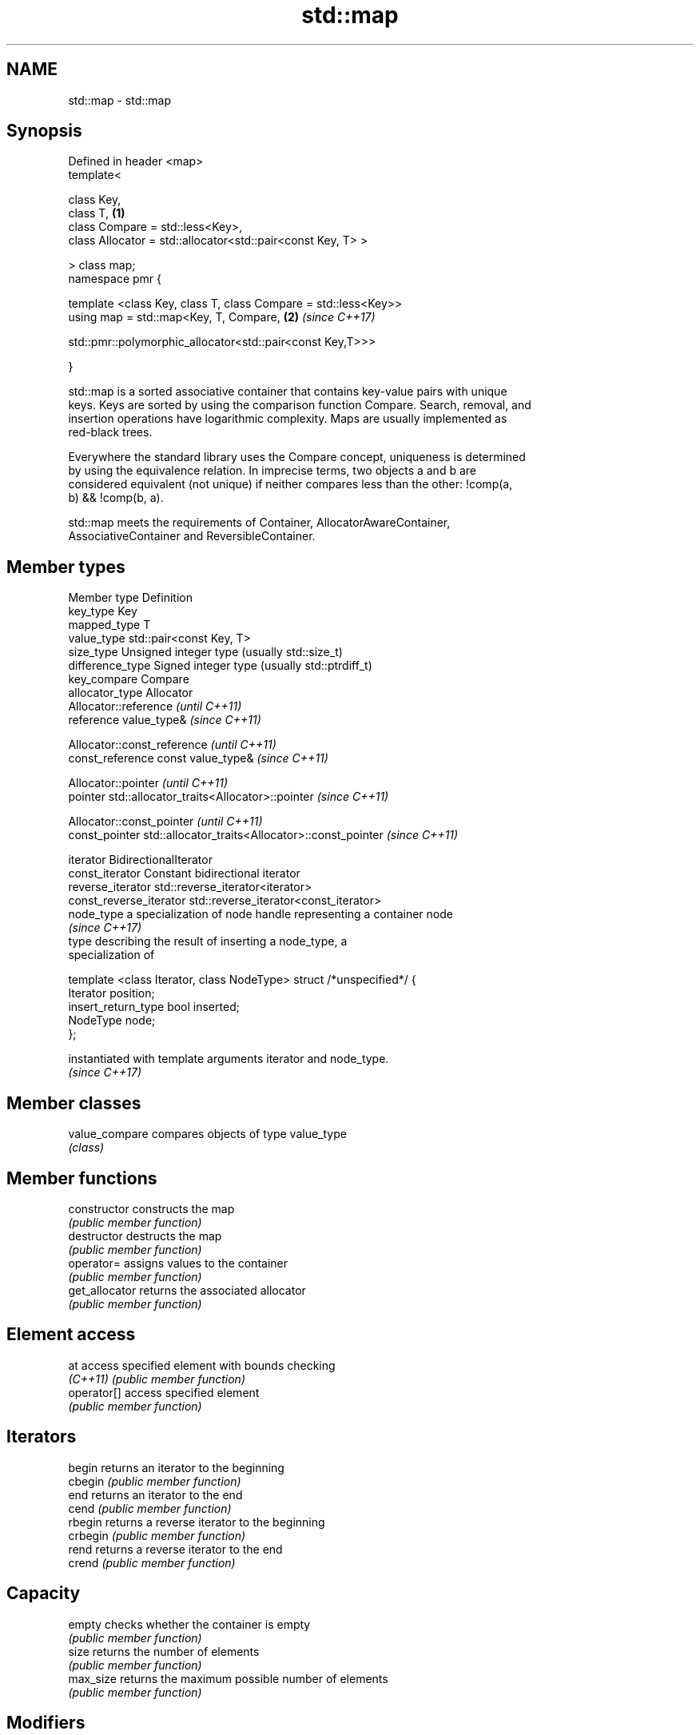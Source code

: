.TH std::map 3 "2017.04.02" "http://cppreference.com" "C++ Standard Libary"
.SH NAME
std::map \- std::map

.SH Synopsis
   Defined in header <map>
   template<

       class Key,
       class T,                                                       \fB(1)\fP
       class Compare = std::less<Key>,
       class Allocator = std::allocator<std::pair<const Key, T> >

   > class map;
   namespace pmr {

       template <class Key, class T, class Compare = std::less<Key>>
       using map = std::map<Key, T, Compare,                          \fB(2)\fP \fI(since C++17)\fP
                          
    std::pmr::polymorphic_allocator<std::pair<const Key,T>>>

   }

   std::map is a sorted associative container that contains key-value pairs with unique
   keys. Keys are sorted by using the comparison function Compare. Search, removal, and
   insertion operations have logarithmic complexity. Maps are usually implemented as
   red-black trees.

   Everywhere the standard library uses the Compare concept, uniqueness is determined
   by using the equivalence relation. In imprecise terms, two objects a and b are
   considered equivalent (not unique) if neither compares less than the other: !comp(a,
   b) && !comp(b, a).

   std::map meets the requirements of Container, AllocatorAwareContainer,
   AssociativeContainer and ReversibleContainer.

.SH Member types

 Member type            Definition
 key_type               Key 
 mapped_type            T 
 value_type             std::pair<const Key, T> 
 size_type              Unsigned integer type (usually std::size_t) 
 difference_type        Signed integer type (usually std::ptrdiff_t) 
 key_compare            Compare 
 allocator_type         Allocator 
                        Allocator::reference \fI(until C++11)\fP
 reference              value_type&          \fI(since C++11)\fP

                        
                        Allocator::const_reference \fI(until C++11)\fP
 const_reference        const value_type&          \fI(since C++11)\fP

                        
                        Allocator::pointer                        \fI(until C++11)\fP
 pointer                std::allocator_traits<Allocator>::pointer \fI(since C++11)\fP

                        
                        Allocator::const_pointer                        \fI(until C++11)\fP
 const_pointer          std::allocator_traits<Allocator>::const_pointer \fI(since C++11)\fP

                        
 iterator               BidirectionalIterator 
 const_iterator         Constant bidirectional iterator 
 reverse_iterator       std::reverse_iterator<iterator> 
 const_reverse_iterator std::reverse_iterator<const_iterator> 
 node_type              a specialization of node handle representing a container node
                        \fI(since C++17)\fP 
                        type describing the result of inserting a node_type, a
                        specialization of

                        template <class Iterator, class NodeType> struct /*unspecified*/ {
                            Iterator position;
 insert_return_type         bool     inserted;
                            NodeType node;
                        };

                        instantiated with template arguments iterator and node_type.
                        \fI(since C++17)\fP 

.SH Member classes

   value_compare compares objects of type value_type
                 \fI(class)\fP 

.SH Member functions

   constructor      constructs the map
                    \fI(public member function)\fP 
   destructor       destructs the map
                    \fI(public member function)\fP 
   operator=        assigns values to the container
                    \fI(public member function)\fP 
   get_allocator    returns the associated allocator
                    \fI(public member function)\fP 
.SH Element access
   at               access specified element with bounds checking
   \fI(C++11)\fP          \fI(public member function)\fP 
   operator[]       access specified element
                    \fI(public member function)\fP 
.SH Iterators
   begin            returns an iterator to the beginning
   cbegin           \fI(public member function)\fP 
   end              returns an iterator to the end
   cend             \fI(public member function)\fP 
   rbegin           returns a reverse iterator to the beginning
   crbegin          \fI(public member function)\fP 
   rend             returns a reverse iterator to the end
   crend            \fI(public member function)\fP 
.SH Capacity
   empty            checks whether the container is empty
                    \fI(public member function)\fP 
   size             returns the number of elements
                    \fI(public member function)\fP 
   max_size         returns the maximum possible number of elements
                    \fI(public member function)\fP 
.SH Modifiers
   clear            clears the contents
                    \fI(public member function)\fP 
                    inserts elements
   insert           or nodes
                    \fI(since C++17)\fP
                    \fI(public member function)\fP 
   insert_or_assign inserts an element or assigns to the current element if the key
   \fI(C++17)\fP          already exists
                    \fI(public member function)\fP 
   emplace          constructs element in-place
   \fI(C++11)\fP          \fI(public member function)\fP 
   emplace_hint     constructs elements in-place using a hint
   \fI(C++11)\fP          \fI(public member function)\fP 
   try_emplace      inserts in-place if the key does not exist, does nothing if the key
   \fI(C++17)\fP          exists
                    \fI(public member function)\fP 
   erase            erases elements
                    \fI(public member function)\fP 
   swap             swaps the contents
                    \fI(public member function)\fP 
   extract          extracts nodes from the container
   \fI(C++17)\fP          \fI(public member function)\fP 
   merge            splices nodes from another container
   \fI(C++17)\fP          \fI(public member function)\fP 
.SH Lookup
   count            returns the number of elements matching specific key
                    \fI(public member function)\fP 
   find             finds element with specific key
                    \fI(public member function)\fP 
   equal_range      returns range of elements matching a specific key
                    \fI(public member function)\fP 
                    returns an iterator to the first element not less than the given
   lower_bound      key
                    \fI(public member function)\fP 
   upper_bound      returns an iterator to the first element greater than the given key
                    \fI(public member function)\fP 
.SH Observers
   key_comp         returns the function that compares keys
                    \fI(public member function)\fP 
                    returns the function that compares keys in objects of type
   value_comp       value_type
                    \fI(public member function)\fP 

.SH Non-member functions

   operator==
   operator!=
   operator<           lexicographically compares the values in the map
   operator<=          \fI(function template)\fP 
   operator>
   operator>=
   std::swap(std::map) specializes the std::swap algorithm
                       \fI(function template)\fP 
